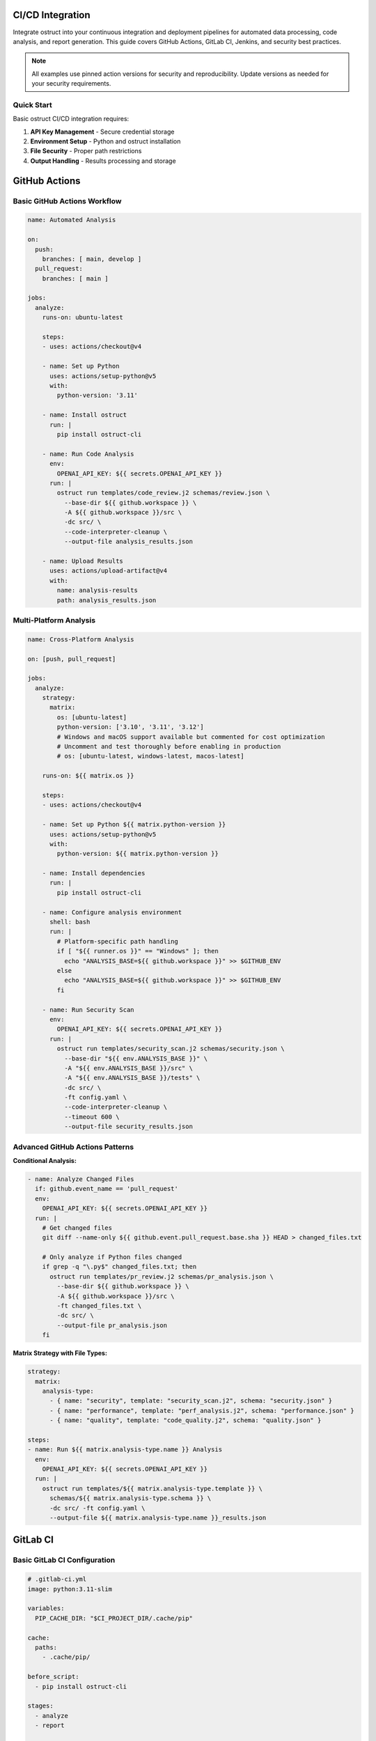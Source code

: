 CI/CD Integration
=================

Integrate ostruct into your continuous integration and deployment pipelines for automated data processing, code analysis, and report generation. This guide covers GitHub Actions, GitLab CI, Jenkins, and security best practices.

.. note::
   All examples use pinned action versions for security and reproducibility. Update versions as needed for your security requirements.

Quick Start
-----------

Basic ostruct CI/CD integration requires:

1. **API Key Management** - Secure credential storage
2. **Environment Setup** - Python and ostruct installation
3. **File Security** - Proper path restrictions
4. **Output Handling** - Results processing and storage

GitHub Actions
==============

Basic GitHub Actions Workflow
-----------------------------

.. code-block:: yaml

   name: Automated Analysis

   on:
     push:
       branches: [ main, develop ]
     pull_request:
       branches: [ main ]

   jobs:
     analyze:
       runs-on: ubuntu-latest

       steps:
       - uses: actions/checkout@v4

       - name: Set up Python
         uses: actions/setup-python@v5
         with:
           python-version: '3.11'

       - name: Install ostruct
         run: |
           pip install ostruct-cli

       - name: Run Code Analysis
         env:
           OPENAI_API_KEY: ${{ secrets.OPENAI_API_KEY }}
         run: |
           ostruct run templates/code_review.j2 schemas/review.json \
             --base-dir ${{ github.workspace }} \
             -A ${{ github.workspace }}/src \
             -dc src/ \
             --code-interpreter-cleanup \
             --output-file analysis_results.json

       - name: Upload Results
         uses: actions/upload-artifact@v4
         with:
           name: analysis-results
           path: analysis_results.json

Multi-Platform Analysis
-----------------------

.. code-block:: yaml

   name: Cross-Platform Analysis

   on: [push, pull_request]

   jobs:
     analyze:
       strategy:
         matrix:
           os: [ubuntu-latest]
           python-version: ['3.10', '3.11', '3.12']
           # Windows and macOS support available but commented for cost optimization
           # Uncomment and test thoroughly before enabling in production
           # os: [ubuntu-latest, windows-latest, macos-latest]

       runs-on: ${{ matrix.os }}

       steps:
       - uses: actions/checkout@v4

       - name: Set up Python ${{ matrix.python-version }}
         uses: actions/setup-python@v5
         with:
           python-version: ${{ matrix.python-version }}

       - name: Install dependencies
         run: |
           pip install ostruct-cli

       - name: Configure analysis environment
         shell: bash
         run: |
           # Platform-specific path handling
           if [ "${{ runner.os }}" == "Windows" ]; then
             echo "ANALYSIS_BASE=${{ github.workspace }}" >> $GITHUB_ENV
           else
             echo "ANALYSIS_BASE=${{ github.workspace }}" >> $GITHUB_ENV
           fi

       - name: Run Security Scan
         env:
           OPENAI_API_KEY: ${{ secrets.OPENAI_API_KEY }}
         run: |
           ostruct run templates/security_scan.j2 schemas/security.json \
             --base-dir "${{ env.ANALYSIS_BASE }}" \
             -A "${{ env.ANALYSIS_BASE }}/src" \
             -A "${{ env.ANALYSIS_BASE }}/tests" \
             -dc src/ \
             -ft config.yaml \
             --code-interpreter-cleanup \
             --timeout 600 \
             --output-file security_results.json

Advanced GitHub Actions Patterns
--------------------------------

**Conditional Analysis:**

.. code-block:: yaml

   - name: Analyze Changed Files
     if: github.event_name == 'pull_request'
     env:
       OPENAI_API_KEY: ${{ secrets.OPENAI_API_KEY }}
     run: |
       # Get changed files
       git diff --name-only ${{ github.event.pull_request.base.sha }} HEAD > changed_files.txt

       # Only analyze if Python files changed
       if grep -q "\.py$" changed_files.txt; then
         ostruct run templates/pr_review.j2 schemas/pr_analysis.json \
           --base-dir ${{ github.workspace }} \
           -A ${{ github.workspace }}/src \
           -ft changed_files.txt \
           -dc src/ \
           --output-file pr_analysis.json
       fi

**Matrix Strategy with File Types:**

.. code-block:: yaml

   strategy:
     matrix:
       analysis-type:
         - { name: "security", template: "security_scan.j2", schema: "security.json" }
         - { name: "performance", template: "perf_analysis.j2", schema: "performance.json" }
         - { name: "quality", template: "code_quality.j2", schema: "quality.json" }

   steps:
   - name: Run ${{ matrix.analysis-type.name }} Analysis
     env:
       OPENAI_API_KEY: ${{ secrets.OPENAI_API_KEY }}
     run: |
       ostruct run templates/${{ matrix.analysis-type.template }} \
         schemas/${{ matrix.analysis-type.schema }} \
         -dc src/ -ft config.yaml \
         --output-file ${{ matrix.analysis-type.name }}_results.json

GitLab CI
=========

Basic GitLab CI Configuration
-----------------------------

.. code-block:: yaml

   # .gitlab-ci.yml
   image: python:3.11-slim

   variables:
     PIP_CACHE_DIR: "$CI_PROJECT_DIR/.cache/pip"

   cache:
     paths:
       - .cache/pip/

   before_script:
     - pip install ostruct-cli

   stages:
     - analyze
     - report

   code_analysis:
     stage: analyze
     script:
       - |
         ostruct run templates/gitlab_analysis.j2 schemas/analysis.json \
           --base-dir $CI_PROJECT_DIR \
           -A $CI_PROJECT_DIR/src \
           -A $CI_PROJECT_DIR/tests \
           -dc src/ \
           -ft .gitlab-ci.yml \
           --code-interpreter-cleanup \
           --output-file analysis_results.json
     artifacts:
       reports:
         junit: analysis_results.json
       paths:
         - analysis_results.json
       expire_in: 1 week
     only:
       - main
       - merge_requests

GitLab CI with Security Scanning
--------------------------------

.. code-block:: yaml

   security_scan:
     stage: analyze
     variables:
       ANALYSIS_TYPE: "security"
     script:
       - |
         # Create secure analysis environment
         export ANALYSIS_DIR="$CI_PROJECT_DIR/analysis"
         mkdir -p $ANALYSIS_DIR

         ostruct run templates/security_deep_scan.j2 schemas/security_detailed.json \
           --base-dir $CI_PROJECT_DIR \
           -A $CI_PROJECT_DIR/src \
           -A $CI_PROJECT_DIR/config \
           -dc src/ \
           -dc config/ \
           -fs documentation/ \
           --file-search-cleanup \
           --code-interpreter-cleanup \
           --timeout 900 \
           --output-file $ANALYSIS_DIR/security_report.json

       - |
         # Generate summary for merge request
         if [ "$CI_PIPELINE_SOURCE" = "merge_request_event" ]; then
           ostruct run templates/mr_security_summary.j2 schemas/summary.json \
             --base-dir $ANALYSIS_DIR \
             -ft security_report.json \
             --output-file mr_security_summary.md
         fi
     artifacts:
       reports:
         security: analysis/security_report.json
       paths:
         - analysis/
         - mr_security_summary.md
     only:
       - merge_requests
       - main

Jenkins Pipeline
================

Declarative Pipeline
--------------------

.. code-block:: groovy

   pipeline {
       agent any

       environment {
           PYTHON_VERSION = '3.11'
           ANALYSIS_WORKSPACE = "${WORKSPACE}/analysis"
       }

       stages {
           stage('Setup') {
               steps {
                   script {
                       // Install Python and ostruct
                       sh '''
                           python3 -m venv venv
                           source venv/bin/activate
                           pip install ostruct-cli
                       '''
                   }
               }
           }

           stage('Code Analysis') {
               environment {
                   OPENAI_API_KEY = credentials('openai-api-key')
               }
               steps {
                   script {
                       sh '''
                           source venv/bin/activate
                           mkdir -p ${ANALYSIS_WORKSPACE}

                           ostruct run templates/jenkins_analysis.j2 schemas/ci_analysis.json \
                               --base-dir ${WORKSPACE} \
                               -A ${WORKSPACE}/src \
                               -A ${WORKSPACE}/tests \
                               -dc src/ \
                               -ft Jenkinsfile \
                               -ft config.yaml \
                               --code-interpreter-cleanup \
                               --timeout 600 \
                               --output-file ${ANALYSIS_WORKSPACE}/results.json
                       '''
                   }
               }
               post {
                   always {
                       archiveArtifacts artifacts: 'analysis/**/*', allowEmptyArchive: true
                       publishHTML([
                           allowMissing: false,
                           alwaysLinkToLastBuild: true,
                           keepAll: true,
                           reportDir: 'analysis',
                           reportFiles: '*.json',
                           reportName: 'Analysis Report'
                       ])
                   }
               }
           }

           stage('Security Validation') {
               when {
                   anyOf {
                       branch 'main'
                       changeRequest()
                   }
               }
               environment {
                   OPENAI_API_KEY = credentials('openai-api-key')
               }
               steps {
                   script {
                       sh '''
                           source venv/bin/activate

                           ostruct run templates/security_validation.j2 schemas/security_check.json \
                               --base-dir ${WORKSPACE} \
                               -A ${WORKSPACE}/src \
                               -dc src/ \
                               -fs documentation/ \
                               --file-search-cleanup \
                               --code-interpreter-cleanup \
                               --output-file ${ANALYSIS_WORKSPACE}/security_validation.json
                       '''
                   }
               }
           }
       }

       post {
           cleanup {
               cleanWs()
           }
       }
   }

Scripted Pipeline with Advanced Features
----------------------------------------

.. code-block:: groovy

   node {
       def analysisResults = [:]

       try {
           stage('Checkout') {
               checkout scm
           }

           stage('Setup Environment') {
               sh '''
                   python3 -m venv venv
                   source venv/bin/activate
                   pip install ostruct-cli
               '''
           }

           stage('Parallel Analysis') {
               parallel {
                   'Security Analysis': {
                       withCredentials([string(credentialsId: 'openai-api-key', variable: 'OPENAI_API_KEY')]) {
                           sh '''
                               source venv/bin/activate
                               ostruct run templates/security.j2 schemas/security.json \
                                   --base-dir ${WORKSPACE} \
                                   -A ${WORKSPACE}/src \
                                   -dc src/ \
                                   --timeout 300 \
                                   --output-file security_results.json
                           '''
                           analysisResults.security = readJSON file: 'security_results.json'
                       }
                   },
                   'Performance Analysis': {
                       withCredentials([string(credentialsId: 'openai-api-key', variable: 'OPENAI_API_KEY')]) {
                           sh '''
                               source venv/bin/activate
                               ostruct run templates/performance.j2 schemas/performance.json \
                                   --base-dir ${WORKSPACE} \
                                   -A ${WORKSPACE}/src \
                                   -dc src/ \
                                   --timeout 300 \
                                   --output-file performance_results.json
                           '''
                           analysisResults.performance = readJSON file: 'performance_results.json'
                       }
                   }
               }
           }

           stage('Generate Report') {
               writeJSON file: 'combined_results.json', json: analysisResults

               withCredentials([string(credentialsId: 'openai-api-key', variable: 'OPENAI_API_KEY')]) {
                   sh '''
                       source venv/bin/activate
                       ostruct run templates/final_report.j2 schemas/report.json \
                           --base-dir ${WORKSPACE} \
                           -ft combined_results.json \
                           -V build_number=${BUILD_NUMBER} \
                           -V git_commit=${GIT_COMMIT} \
                           --output-file final_report.json
                   '''
               }
           }

       } catch (Exception e) {
           currentBuild.result = 'FAILURE'
           throw e
       } finally {
           archiveArtifacts artifacts: '**/*_results.json', allowEmptyArchive: true
       }
   }

Azure DevOps
============

Azure Pipelines YAML
--------------------

.. code-block:: yaml

   # azure-pipelines.yml
   trigger:
     branches:
       include:
         - main
         - develop

   pr:
     branches:
       include:
         - main

   pool:
     vmImage: 'ubuntu-latest'

   variables:
     pythonVersion: '3.11'

   stages:
   - stage: Analysis
     displayName: 'Code Analysis'
     jobs:
     - job: AnalyzeCode
       displayName: 'Run ostruct Analysis'
       steps:
       - task: UsePythonVersion@0
         inputs:
           versionSpec: '$(pythonVersion)'
         displayName: 'Use Python $(pythonVersion)'

       - script: |
           pip install ostruct-cli
         displayName: 'Install ostruct'

       - task: AzureKeyVault@2
         inputs:
           azureSubscription: 'your-service-connection'
           KeyVaultName: 'your-keyvault'
           SecretsFilter: 'openai-api-key'
         displayName: 'Get API Key from KeyVault'

       - script: |
           ostruct run templates/azure_analysis.j2 schemas/analysis.json \
             --base-dir $(Build.SourcesDirectory) \
             -A $(Build.SourcesDirectory)/src \
             -dc src/ \
             -ft azure-pipelines.yml \
             --code-interpreter-cleanup \
             --output-file $(Build.ArtifactStagingDirectory)/analysis_results.json
         env:
           OPENAI_API_KEY: $(openai-api-key)
         displayName: 'Run Analysis'

       - task: PublishBuildArtifacts@1
         inputs:
           pathToPublish: '$(Build.ArtifactStagingDirectory)'
           artifactName: 'analysis-results'
         displayName: 'Publish Results'

Security Best Practices
=======================

API Key Management
------------------

**GitHub Actions:**

.. code-block:: yaml

   # Store in repository secrets
   env:
     OPENAI_API_KEY: ${{ secrets.OPENAI_API_KEY }}

**GitLab CI:**

.. code-block:: yaml

   # Store in GitLab CI/CD variables (masked)
   variables:
     OPENAI_API_KEY: $OPENAI_API_KEY

**Jenkins:**

.. code-block:: groovy

   // Use Jenkins credentials
   environment {
       OPENAI_API_KEY = credentials('openai-api-key')
   }

**Azure DevOps:**

.. code-block:: yaml

   # Use Azure Key Vault
   - task: AzureKeyVault@2
     inputs:
       azureSubscription: 'service-connection'
       KeyVaultName: 'keyvault-name'
       SecretsFilter: 'openai-api-key'

Environment Variable Security
-----------------------------

.. code-block:: bash

   # Validate API key is set
   if [ -z "$OPENAI_API_KEY" ]; then
     echo "Error: OPENAI_API_KEY not set"
     exit 1
   fi

   # Mask sensitive values in logs
   set +x  # Disable command echoing for sensitive operations
   ostruct run template.j2 schema.json --api-key "$OPENAI_API_KEY"
   set -x  # Re-enable command echoing

File Access Controls
--------------------

.. code-block:: yaml

   # Restrict file access with explicit allowed directories
   - name: Secure Analysis
     run: |
       ostruct run template.j2 schema.json \
         --base-dir ${{ github.workspace }} \
         -A ${{ github.workspace }}/src \
         -A ${{ github.workspace }}/tests \
         -A ${{ github.workspace }}/config \
         -dc src/ \
         --code-interpreter-cleanup \
         --file-search-cleanup

Network Security
----------------

.. code-block:: yaml

   # For self-hosted runners, consider network restrictions
   - name: Configure Network Security
     run: |
       # Example: Configure firewall rules for outbound HTTPS only
       # This is environment-specific configuration
       echo "Configuring secure network access..."

Performance and Cost Optimization
=================================

Parallel Execution
------------------

.. code-block:: yaml

   # GitHub Actions parallel jobs
   strategy:
     matrix:
       analysis: [security, performance, quality]

   steps:
   - name: Run ${{ matrix.analysis }} Analysis
     run: |
       ostruct run templates/${{ matrix.analysis }}.j2 \
         schemas/${{ matrix.analysis }}.json \
         -dc src/ --timeout 300

Conditional Execution
---------------------

.. code-block:: yaml

   # Only run expensive analysis on main branch
   - name: Deep Analysis
     if: github.ref == 'refs/heads/main'
     run: |
       ostruct run templates/comprehensive.j2 schema.json \
         -dc src/ -fs docs/ --timeout 900

Caching Strategies
------------------

.. code-block:: yaml

   # Cache ostruct installation
   - name: Cache Python packages
     uses: actions/cache@v4
     with:
       path: ~/.cache/pip
       key: ${{ runner.os }}-pip-${{ hashFiles('**/requirements.txt') }}

   # Cache analysis results for unchanged files
   - name: Cache Analysis Results
     uses: actions/cache@v4
     with:
       path: analysis_cache/
       key: analysis-${{ hashFiles('src/**/*.py') }}

Timeout and Resource Management
-------------------------------

.. code-block:: yaml

   # Set appropriate timeouts
   - name: Resource-Controlled Analysis
     timeout-minutes: 10
     run: |
       ostruct run template.j2 schema.json \
         -dc src/ \
         --timeout 300 \
         --code-interpreter-cleanup \
         --file-search-cleanup

Error Handling and Monitoring
=============================

Comprehensive Error Handling
----------------------------

.. code-block:: yaml

   - name: Analysis with Error Handling
     run: |
       set -e  # Exit on error

       # Validate environment
       if [ -z "$OPENAI_API_KEY" ]; then
         echo "::error::OpenAI API key not configured"
         exit 1
       fi

       # Run analysis with error capture
       if ! ostruct run template.j2 schema.json \
         -dc src/ \
         --timeout 300 \
         --output-file results.json; then
         echo "::error::Analysis failed"

         # Generate fallback report
         echo '{"status": "failed", "timestamp": "'$(date -Iseconds)'"}' > results.json
         exit 1
       fi

       # Validate output
       if [ ! -f results.json ] || [ ! -s results.json ]; then
         echo "::error::No analysis results generated"
         exit 1
       fi

Notification and Reporting
--------------------------

.. code-block:: yaml

   - name: Notify on Failure
     if: failure()
     uses: actions/github-script@v7
     with:
       script: |
         github.rest.issues.createComment({
           issue_number: context.issue.number,
           owner: context.repo.owner,
           repo: context.repo.repo,
           body: '⚠️ Analysis failed. Please check the workflow logs.'
         })

Integration with External Tools
-------------------------------

.. code-block:: yaml

   # Slack notification
   - name: Slack Notification
     if: always()
     uses: 8398a7/action-slack@v3
     with:
       status: ${{ job.status }}
       channel: '#ci-notifications'
       webhook_url: ${{ secrets.SLACK_WEBHOOK }}

   # Upload to cloud storage
   - name: Upload Results to S3
     uses: aws-actions/configure-aws-credentials@v4
     with:
       aws-access-key-id: ${{ secrets.AWS_ACCESS_KEY_ID }}
       aws-secret-access-key: ${{ secrets.AWS_SECRET_ACCESS_KEY }}
       aws-region: us-east-1

   - run: |
       aws s3 cp results.json s3://analysis-results-bucket/$(date +%Y%m%d)/

Template Examples for CI/CD
===========================

Pull Request Analysis Template
------------------------------

.. code-block:: jinja

   ---
   system_prompt: |
     You are a senior code reviewer analyzing a pull request.
     Focus on security, performance, and maintainability issues.
   ---
   # Pull Request Analysis

   **PR**: #{{ pr_number }} - {{ pr_title }}
   **Author**: {{ pr_author }}
   **Files Changed**: {{ changed_files | length }}

   ## Changed Files
   {% for file in changed_files %}
   ### {{ file.name }}
   {% if file.extension == "py" %}
   **Language**: Python
   **Lines**: {{ file.content | word_count }}
   ```python
   {{ file.content }}
   ```
   {% endif %}
   {% endfor %}

   ## Analysis Request
   Please review this pull request and provide:
   1. **Security Issues**: Any potential vulnerabilities
   2. **Performance Concerns**: Inefficient code patterns
   3. **Code Quality**: Style and maintainability issues
   4. **Test Coverage**: Missing test scenarios

Security Scan Template
----------------------

.. code-block:: jinja

   ---
   system_prompt: |
     You are a cybersecurity expert performing automated security analysis.
     Focus on identifying vulnerabilities, insecure patterns, and compliance issues.
   ---
   # Automated Security Scan

   **Scan Date**: {{ now() }}
   **Repository**: {{ repo_name }}
   **Branch**: {{ branch_name }}
   **Commit**: {{ commit_hash }}

   ## Scanned Files
   {% for file in source_files %}
   - **{{ file.name }}**: {{ file.size }} bytes
   {% endfor %}

   ## Configuration Files
   {% for config in config_files %}
   ### {{ config.name }}
   ```yaml
   {{ config.content }}
   ```
   {% endfor %}

   ## Source Code Analysis
   {% for file in source_files if file.extension in ['py', 'js', 'ts', 'java', 'go'] %}
   ### {{ file.name }}
   ```{{ file.extension }}
   {{ file.content }}
   ```
   {% endfor %}

   Please perform a comprehensive security analysis focusing on:
   1. **Injection vulnerabilities** (SQL, XSS, Command injection)
   2. **Authentication and authorization** flaws
   3. **Cryptographic issues** and weak implementations
   4. **Input validation** and sanitization
   5. **Configuration security** and hardening
   6. **Dependency vulnerabilities** and supply chain risks

Troubleshooting
===============

Common CI/CD Issues
-------------------

**API Key Not Found:**

.. code-block:: bash

   # Debug: Check if API key is available
   echo "API key status: ${OPENAI_API_KEY:+SET}"

   # Solution: Verify secret configuration in CI platform

**File Access Errors:**

.. code-block:: bash

   # Debug: List accessible files
   find . -name "*.py" -type f | head -10

   # Solution: Check base-dir and allowed directory settings
   ostruct run template.j2 schema.json \
     --base-dir $PWD \
     -A $PWD/src \
     --verbose

**Timeout Issues:**

.. code-block:: bash

   # Debug: Test with shorter timeout
   ostruct run template.j2 schema.json \
     --dry-run \
     -dc src/

   # Solution: Increase timeout or reduce file size
   ostruct run template.j2 schema.json \
     -dc src/ \
     --timeout 900

**Memory/Resource Limits:**

.. code-block:: yaml

   # Solution: Use cleanup and resource limits
   - name: Memory-Controlled Analysis
     run: |
       ostruct run template.j2 schema.json \
         -dc src/ \
         --code-interpreter-cleanup \
         --file-search-cleanup \
         --timeout 600

Performance Monitoring
----------------------

.. code-block:: bash

   # Monitor execution time
   time ostruct run template.j2 schema.json -dc src/

   # Monitor token usage with dry run
   ostruct run template.j2 schema.json --dry-run -dc src/

Next Steps
==========

- :doc:`containers` - Docker and Kubernetes deployment
- :doc:`scripting_patterns` - Advanced automation patterns
- :doc:`cost_control` - Cost optimization strategies
- :doc:`../security/overview` - Security considerations for CI/CD

